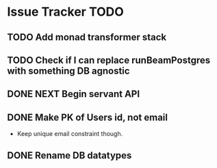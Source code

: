 * Issue Tracker TODO

** TODO Add monad transformer stack
** TODO Check if I can replace runBeamPostgres with something DB agnostic
** DONE NEXT Begin servant API
   CLOSED: [2018-06-22 Fri 15:43]
** DONE Make PK of Users id, not email
   CLOSED: [2018-06-21 Thu 14:18]
 - Keep unique email constraint though.
** DONE Rename DB datatypes
   CLOSED: [2018-06-21 Thu 14:18]
